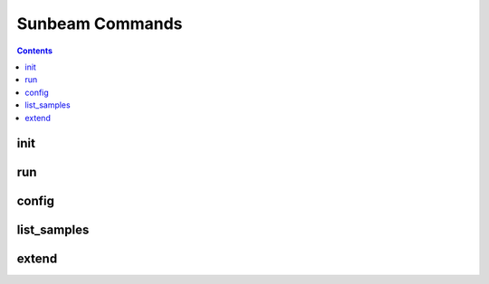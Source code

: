 .. _commands:

================
Sunbeam Commands
================

.. contents::
   :depth: 2

init
====



run
===



config
======



list_samples 
============



extend
======



